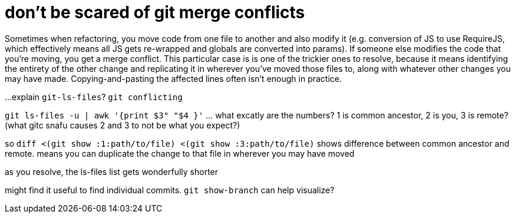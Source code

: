= don't be scared of git merge conflicts
:hp-tags: git, merge conflicts, version control

Sometimes when refactoring, you move code from one file to another and also modify it (e.g. conversion of JS to use RequireJS, which effectively means all JS gets re-wrapped and globals are converted into params). If someone else modifies the code that you're moving, you get a merge conflict. This particular case is is one of the trickier ones to resolve, because it means identifying the entirety of the other change and replicating it in wherever you've moved those files to, along with whatever other changes you may have made. Copying-and-pasting the affected lines often isn't enough in practice.

...explain `git-ls-files`? `git conflicting`

`git ls-files -u | awk '{print $3" "$4 }'`
... what excatly are the numbers? 1 is common ancestor, 2 is you, 3 is remote?
(what gitc snafu causes 2 and 3 to not be what you expect?)

so `diff <(git show :1:path/to/file) <(git show :3:path/to/file)` shows difference between common ancestor and remote. means you can duplicate the change to that file in wherever you may have moved

as you resolve, the ls-files list gets wonderfully shorter

might find it useful to find individual commits. `git show-branch` can help visualize?